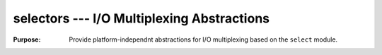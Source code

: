 =============================================
 selectors --- I/O Multiplexing Abstractions
=============================================

.. module:: selectors
   :synopsis: I/O Multiplexing Abstractions

:Purpose: Provide platform-independnt abstractions for I/O
          multiplexing based on the ``select`` module.



.. seealso::

   * :pydoc:`selectors`

   * :mod:`select` -- Lower-level APIs for handling I/O efficiently.
